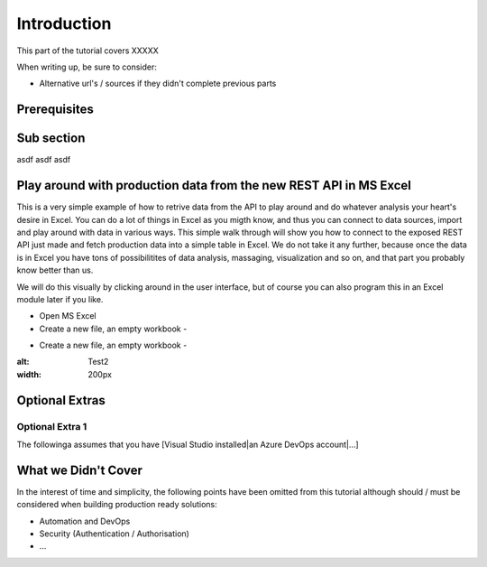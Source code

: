 Introduction
============
This part of the tutorial covers XXXXX

When writing up, be sure to consider:

* Alternative url's / sources if they didn't complete previous parts


Prerequisites
-------------

Sub section
-----------
asdf
asdf
asdf

Play around with production data from the new REST API in MS Excel
-----------------------------------------------------------------------
This is a very simple example of how to retrive data from the API to play around and do whatever analysis your heart's desire in Excel. You can do a lot of things in Excel as you migth know, and thus you can connect to data sources, import and play around with data in various ways.
This simple walk through will show you how to connect to the exposed REST API just made and fetch production data into a simple table in Excel. We do not take it any further, because once the data is in Excel you have tons of possibilitites of data analysis, massaging, visualization and so on, and that part you probably know better than us.

We will do this visually by clicking around in the user interface, but of course you can also program this in an Excel module later if you like.



* Open MS Excel 
* Create a new file, an empty workbook - 
.. image:: ./images/new_workbook.png 

.. sidebar:: Create a new file
   Create a new empty workbook, like indicated on the picture.

* Create a new file, an empty workbook - 
.. image:: ./images/new_workbook.jpg 
:alt: Test2
:width: 200px





Optional Extras
---------------

Optional Extra 1
________________
The followinga assumes that you have [Visual Studio installed|an Azure DevOps account|...]

What we Didn't Cover
--------------------

In the interest of time and simplicity, the following points have been omitted from this tutorial although should / must be considered when building production ready solutions:

* Automation and DevOps
* Security (Authentication / Authorisation)
* ...
